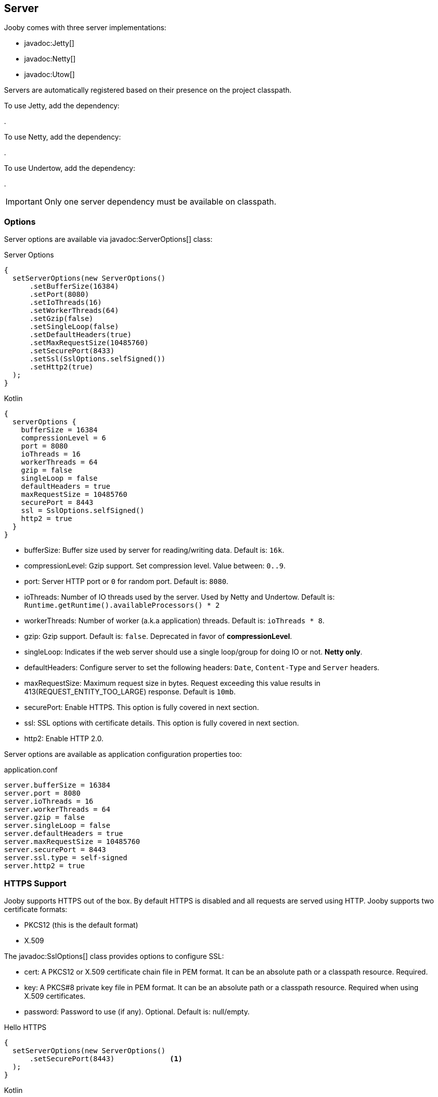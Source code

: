 == Server

Jooby comes with three server implementations:

- javadoc:Jetty[]
- javadoc:Netty[]
- javadoc:Utow[]

Servers are automatically registered based on their presence on the project classpath.

To use Jetty, add the dependency:

[dependency, artifactId="jooby-jetty"]
.

To use Netty, add the dependency:

[dependency, artifactId="jooby-netty"]
.

To use Undertow, add the dependency:

[dependency, artifactId="jooby-utow"]
.

[IMPORTANT]
====
Only one server dependency must be available on classpath.
====

=== Options

Server options are available via javadoc:ServerOptions[] class:

.Server Options
[source,java,role="primary"]
----
{
  setServerOptions(new ServerOptions()
      .setBufferSize(16384)
      .setPort(8080)
      .setIoThreads(16)
      .setWorkerThreads(64)
      .setGzip(false)
      .setSingleLoop(false)
      .setDefaultHeaders(true)
      .setMaxRequestSize(10485760)
      .setSecurePort(8433)
      .setSsl(SslOptions.selfSigned())
      .setHttp2(true)
  ); 
}
----

.Kotlin
[source,kotlin,role="secondary"]
----
{
  serverOptions {
    bufferSize = 16384
    compressionLevel = 6
    port = 8080
    ioThreads = 16
    workerThreads = 64
    gzip = false
    singleLoop = false
    defaultHeaders = true
    maxRequestSize = 10485760
    securePort = 8443
    ssl = SslOptions.selfSigned()
    http2 = true
  }
}
----

- bufferSize: Buffer size used by server for reading/writing data. Default is: `16k`.
- compressionLevel: Gzip support. Set compression level. Value between: `0..9`.
- port: Server HTTP port or `0` for random port. Default is: `8080`.
- ioThreads: Number of IO threads used by the server. Used by Netty and Undertow. Default is: `Runtime.getRuntime().availableProcessors() * 2`
- workerThreads: Number of worker (a.k.a application) threads. Default is: `ioThreads * 8`.
- gzip: Gzip support. Default is: `false`. Deprecated in favor of **compressionLevel**.
- singleLoop: Indicates if the web server should use a single loop/group for doing IO or not. **Netty only**.
- defaultHeaders: Configure server to set the following headers: `Date`, `Content-Type` and `Server` headers.
- maxRequestSize: Maximum request size in bytes. Request exceeding this value results in 413(REQUEST_ENTITY_TOO_LARGE) response. Default is `10mb`.
- securePort: Enable HTTPS. This option is fully covered in next section.
- ssl: SSL options with certificate details. This option is fully covered in next section.
- http2: Enable HTTP 2.0.

Server options are available as application configuration properties too:

.application.conf
[source, properties]
----
server.bufferSize = 16384
server.port = 8080
server.ioThreads = 16
server.workerThreads = 64
server.gzip = false
server.singleLoop = false
server.defaultHeaders = true
server.maxRequestSize = 10485760
server.securePort = 8443
server.ssl.type = self-signed
server.http2 = true
----

=== HTTPS Support

Jooby supports HTTPS out of the box. By default HTTPS is disabled and all requests are served using 
HTTP. Jooby supports two certificate formats:

- PKCS12 (this is the default format)
- X.509

The javadoc:SslOptions[] class provides options to configure SSL:

- cert: A PKCS12 or X.509 certificate chain file in PEM format. It can be an absolute path or a classpath resource. Required.
- key:  A PKCS#8 private key file in PEM format. It can be an absolute path or a classpath resource. Required when using X.509 certificates.
- password: Password to use (if any). Optional. Default is: null/empty.


.Hello HTTPS
[source,java,role="primary"]
----
{
  setServerOptions(new ServerOptions()
      .setSecurePort(8443)             <1>
  ); 
}
----

.Kotlin
[source,kotlin,role="secondary"]
----
{
  serverOptions {
    securePort = 8443                  <1>
  }
}
----

<1> Set secure port and use a self-signed certificate

Once SSL is enabled application logs print something like:

----
listening on:
  http://localhost:8080/
  https://localhost:8443/
----

[IMPORTANT]
====
The `self-signed` certificate is useful for development but keep in mind it will generate a warning on the browser.
====

image::self-signed-not-secure.png[Not Secure]

A better option for development is the https://mkcert.dev[mkcert] tool:

.Generates a PKCS12 certificate
[source,bash,role="primary]
----
mkcert -pkcs12 localhost
----

.Generates a X.509 certificate
[source,bash,role="secondary"]
----
mkcert localhost
----

==== Using X.509

To use a valid X.509 certificate, for example one created with https://letsencrypt.org/[Let’s Encrypt]. You will need the `*.crt` and `*.key` files:

.X509
[source,java,role="primary"]
----
{
  SslOptions ssl = SslOptions.x509("path/to/server.crt", "path/to/server.key");
  setServerOptions(new ServerOptions()
      .setSsl(ssl)                                                    <1>
  ); 
}
----

.Kotlin
[source,kotlin,role="secondary"]
----
{
  serverOptions {
    ssl = SslOptions.x509("path/to/server.crt", "path/to/server.key")  <1>
  }
}
----

<1> Creates a SslOptions using X509 certificates path

Certificate (.crt) and private key (.key) location can be file system or class path locations.

Optionally you can define the SSL options in your application configuration file:

.Ssl options:
[source,json]
----
server {
  ssl {
    type: X509,
    cert: "path/to/server.crt",
    key: "path/to/server.key"
  }
}
----

.X509 from configuration
[source,java,role="primary"]
----
{
  setServerOptions(new ServerOptions()
      .setSsl(SslOptions.from(getConfig()))
  ); 
}
----

.Kotlin
[source,kotlin,role="secondary"]
----
{
  serverOptions {
    ssl = SslOptions.from(config)
  }
}
----

==== Using PKCS12

To use a valid PKCS12 certificate:

.PKCS12
[source,java,role="primary"]
----
{
  SslOptions ssl = SslOptions.pkcs12("path/to/server.p12", "password");
  setServerOptions(new ServerOptions()
      .setSsl(ssl)                                                      <1>
  ); 
}
----

.Kotlin
[source,kotlin,role="secondary"]
----
{
  serverOptions {
    ssl = SslOptions.x509("path/to/server.p12", "password")             <1>
  }
}
----

<1> Creates SslOptions using PKCS12 certificates path

Certificate (.crt) location can be file system or class path locations.

Optionally you can define the SSL options in your application configuration file:

.Ssl options:
[source,json]
----
server {
  ssl {
    type: PKCS12,
    cert: "path/to/server.p12",
    password: "password"
  }
}
----

.PKCS12 from configuration
[source,java,role="primary"]
----
{
  setServerOptions(new ServerOptions()
      .setSsl(SslOptions.from(getConfig()))
  ); 
}
----

.Kotlin
[source,kotlin,role="secondary"]
----
{
  serverOptions {
    ssl = SslOptions.from(config)
  }
}
----

==== TLS protocol

Default protocol is `TLSv1.3, TLSv1.2`. To override, just do:

.TLS example
[source,java,role="primary"]
----
{
  setServerOptions(new ServerOptions()
      .setSsl(new SslOptions().setProtocol("TLSv1.3", "TLSv1.2"))
  ); 
}
----

.Kotlin
[source,kotlin,role="secondary"]
----
{
  serverOptions {
    ssl = SslOptions().apply {
      protocol = listOf("TLSv1.3", "TLSv1.2")
    }
  }
}
----

If a listed protocol is not supported, it is ignored; however, if you specify a list of protocols,
none of which are supported, an exception will be thrown.

[NOTE]
====
*TLSv1.3 protocol is available in*

- 8u261-b12 from Oracle JDK
- TLS 1.3 support in OpenJDK is (beside Azul's OpenJSSE) expected to come into 8u272.
- Java 11.0.3 or higher.
====

=== HTTP/2 Support

HTTP2 support is provided across web server implementation. To enable it, you must add one of the
following dependencies:

HTTP/2 with Jetty:
[dependency, artifactId="jooby-http2-jetty"]
.

HTTP/2 with Netty:
[dependency, artifactId="jooby-http2-netty"]
.

HTTP/2 with Undertow:
[dependency, artifactId="jooby-http2-undertow"]
.

Once the required dependencies are added, Jooby automatically configures HTTP/2.

To use HTTP/2 from browsers you need TLS (the h2 protocol) please refer to
<<server-https-support, HTTPS support>> to configure TLS.

.HTTP/2
[source,java,role="primary"]
----
{
  setServerOptions(new ServerOptions()
      .setSecurePort(8433)
  );
  
  get("/", ctx -> {
    ctx.getProtocol()
  })
}
----

.Kotlin
[source,kotlin,role="secondary"]
----
{
  serverOptions {
    securePort = 8433
  }
  
  get("/") {
    ctx.protocol
  } 
}
----

[NOTE]
====
There is no support for HTTP/2 Push.
====
